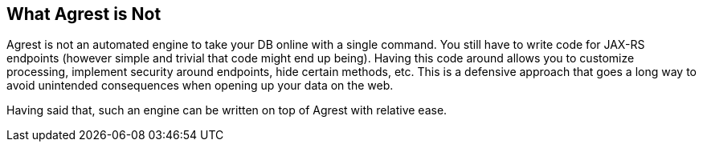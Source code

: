 == What Agrest is Not

Agrest is not an automated engine to take your DB online with a single command.
You still have to write code for JAX-RS endpoints (however simple and trivial that code might end up being).
Having this code around allows you to customize processing, implement security around endpoints, hide certain methods, etc.
This is a defensive approach that goes a long way to avoid unintended consequences when opening up your data on the web.

Having said that, such an engine can be written on top of Agrest with relative ease.